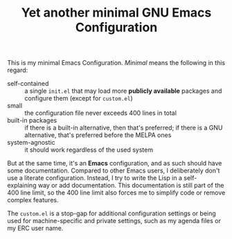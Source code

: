 #+TITLE: Yet another minimal GNU Emacs Configuration

This is my minimal Emacs Configuration. /Minimal/ means the following in this regard:

- self-contained :: a single =init.el= that may load more *publicly available* packages and configure them (except for ~custom.el~)
- small :: the configuration file never exceeds 400 lines in total
- built-in packages :: if there is a built-in alternative, then that's preferred; if there is a GNU alternative, that's preferred before the MELPA ones
- system-agnostic :: it should work regardless of the used system

But at the same time, it's an *Emacs* configuration, and as such should have some documentation. Compared to other Emacs users, I deliberately don't use a literate configuration. Instead, I try to write the Lisp in a self-explaining way or add documentation. This documentation is still part of the 400 line limit, so the 400 line limit also forces me to simplify code or remove complex features.

The =custom.el= is a stop-gap for additional configuration settings or being used for machine-specific and private settings, such as my agenda files or my ERC user name.
